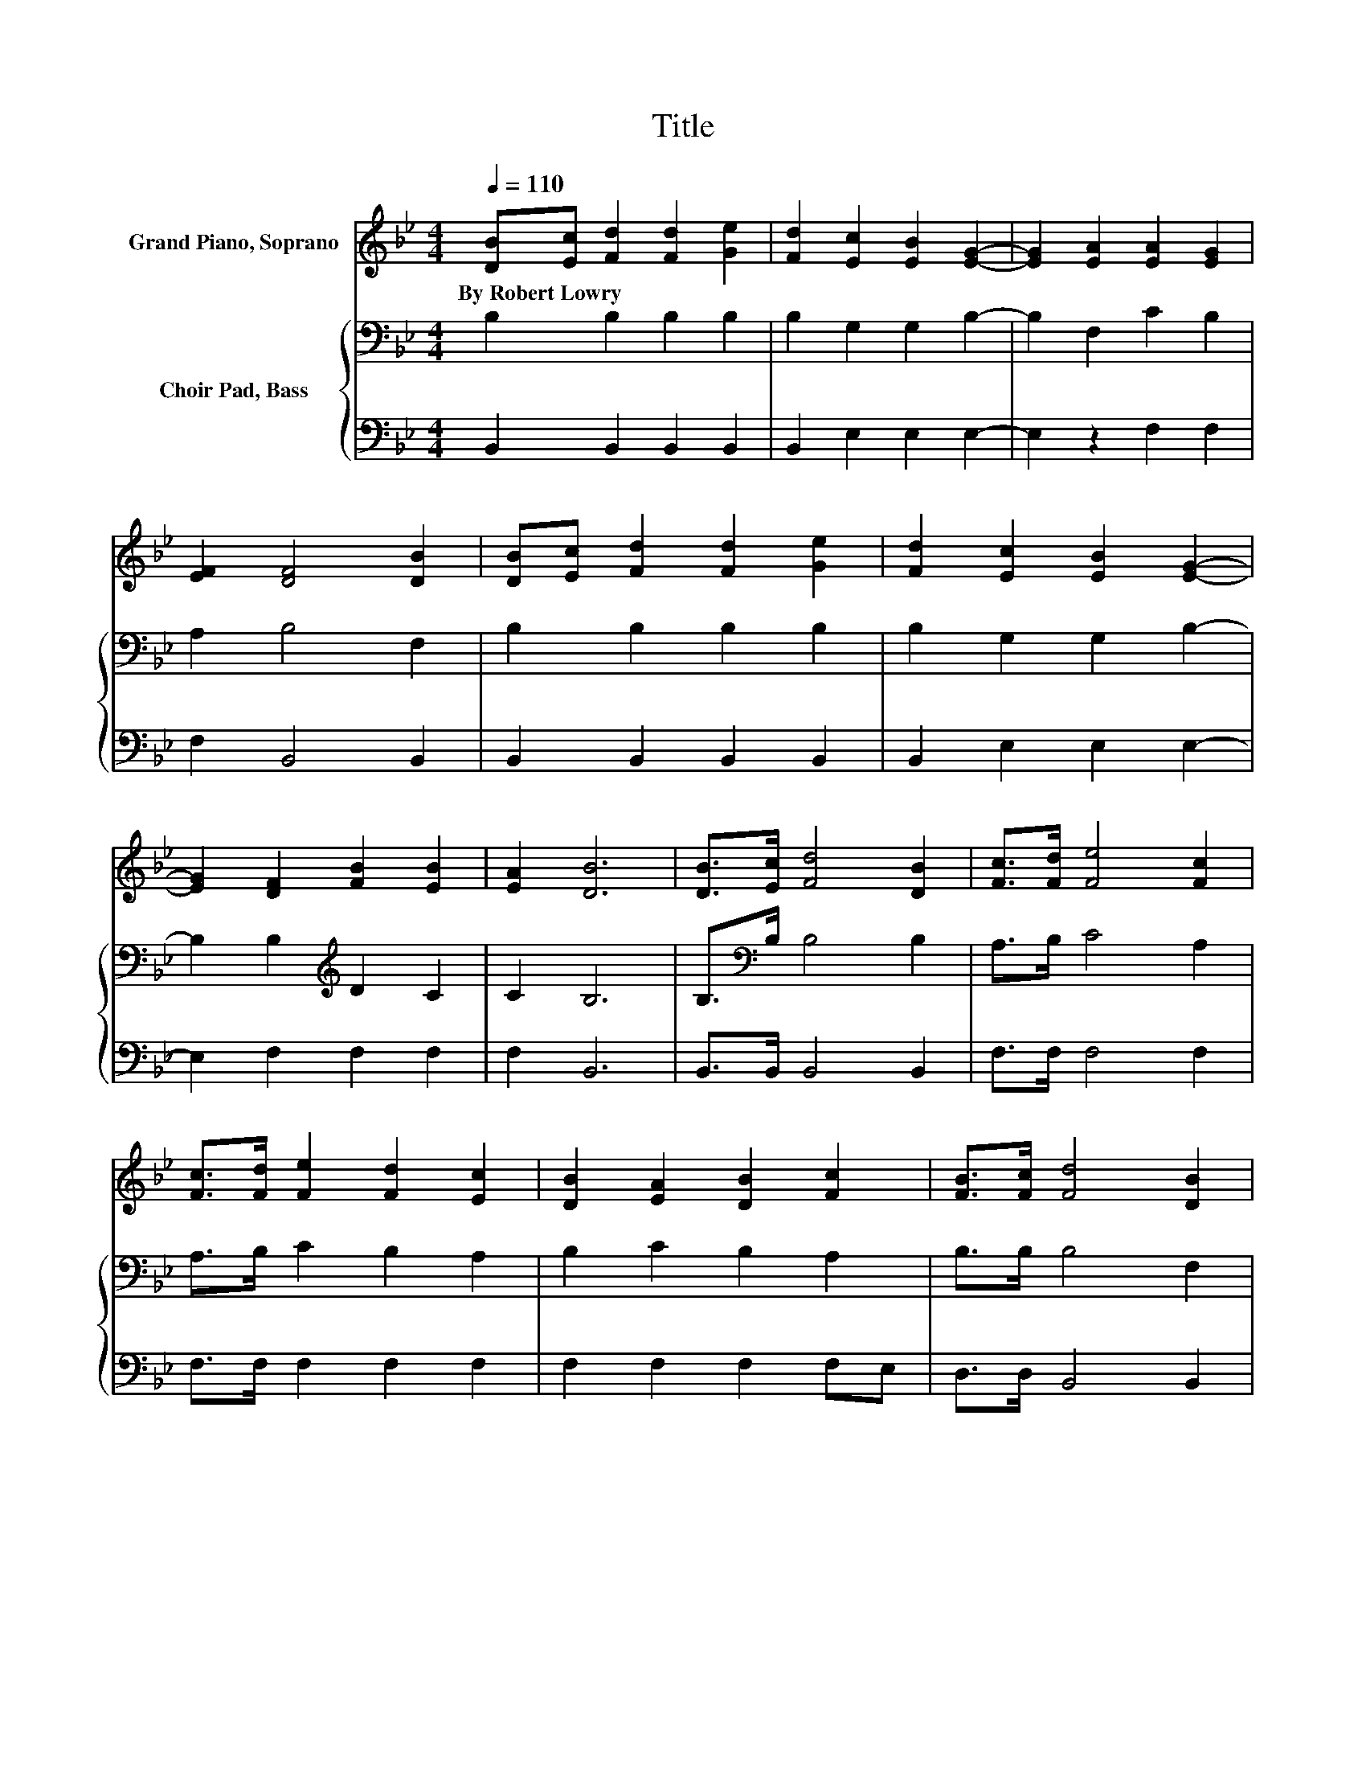 X:1
T:Title
%%score 1 { 2 | 3 }
L:1/8
Q:1/4=110
M:4/4
K:Bb
V:1 treble nm="Grand Piano, Soprano"
V:2 bass nm="Choir Pad, Bass"
V:3 bass 
V:1
 [DB][Ec] [Fd]2 [Fd]2 [Ge]2 | [Fd]2 [Ec]2 [EB]2 [EG]2- | [EG]2 [EA]2 [EA]2 [EG]2 | %3
w: By~Robert~Lowry * * * *|||
 [EF]2 [DF]4 [DB]2 | [DB][Ec] [Fd]2 [Fd]2 [Ge]2 | [Fd]2 [Ec]2 [EB]2 [EG]2- | %6
w: |||
 [EG]2 [DF]2 [FB]2 [EB]2 | [EA]2 [DB]6 | [DB]>[Ec] [Fd]4 [DB]2 | [Fc]>[Fd] [Fe]4 [Fc]2 | %10
w: ||||
 [Fc]>[Fd] [Fe]2 [Fd]2 [Ec]2 | [DB]2 [EA]2 [DB]2 [Fc]2 | [FB]>[Fc] [Fd]4 [DB]2 | %13
w: |||
 [FB]>[FA] [EG]4 [Ge]2 | [Gc]>[Gc] [FB]2 [FB]2 [FA]2 | [Fc]2 [FB]6- | [FB]2 z2 z4 |] %17
w: ||||
V:2
 B,2 B,2 B,2 B,2 | B,2 G,2 G,2 B,2- | B,2 F,2 C2 B,2 | A,2 B,4 F,2 | B,2 B,2 B,2 B,2 | %5
 B,2 G,2 G,2 B,2- | B,2 B,2[K:treble] D2 C2 | C2 B,6 | B,>[K:bass]B, B,4 B,2 | A,>B, C4 A,2 | %10
 A,>B, C2 B,2 A,2 | B,2 C2 B,2 A,2 | B,>B, B,4 F,2 | B,>B, B,4 B,2 | E>E D2 D2 C2 | E2 D6- | %16
 D2 z2 z4 |] %17
V:3
 B,,2 B,,2 B,,2 B,,2 | B,,2 E,2 E,2 E,2- | E,2 z2 F,2 F,2 | F,2 B,,4 B,,2 | B,,2 B,,2 B,,2 B,,2 | %5
 B,,2 E,2 E,2 E,2- | E,2 F,2 F,2 F,2 | F,2 B,,6 | B,,>B,, B,,4 B,,2 | F,>F, F,4 F,2 | %10
 F,>F, F,2 F,2 F,2 | F,2 F,2 F,2 F,E, | D,>D, B,,4 B,,2 | D,>D, E,4 E,2 | E,>E, F,2 F,2 F,2 | %15
 F,2 B,,6- | B,,2 z2 z4 |] %17

